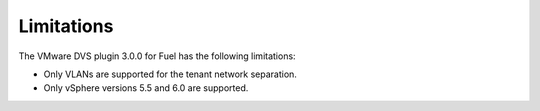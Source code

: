 Limitations
~~~~~~~~~~~

The VMware DVS plugin 3.0.0 for Fuel has the following limitations:

* Only VLANs are supported for the tenant network separation.
* Only vSphere versions 5.5 and 6.0 are supported.

.. raw:: latex

   \pagebreak
